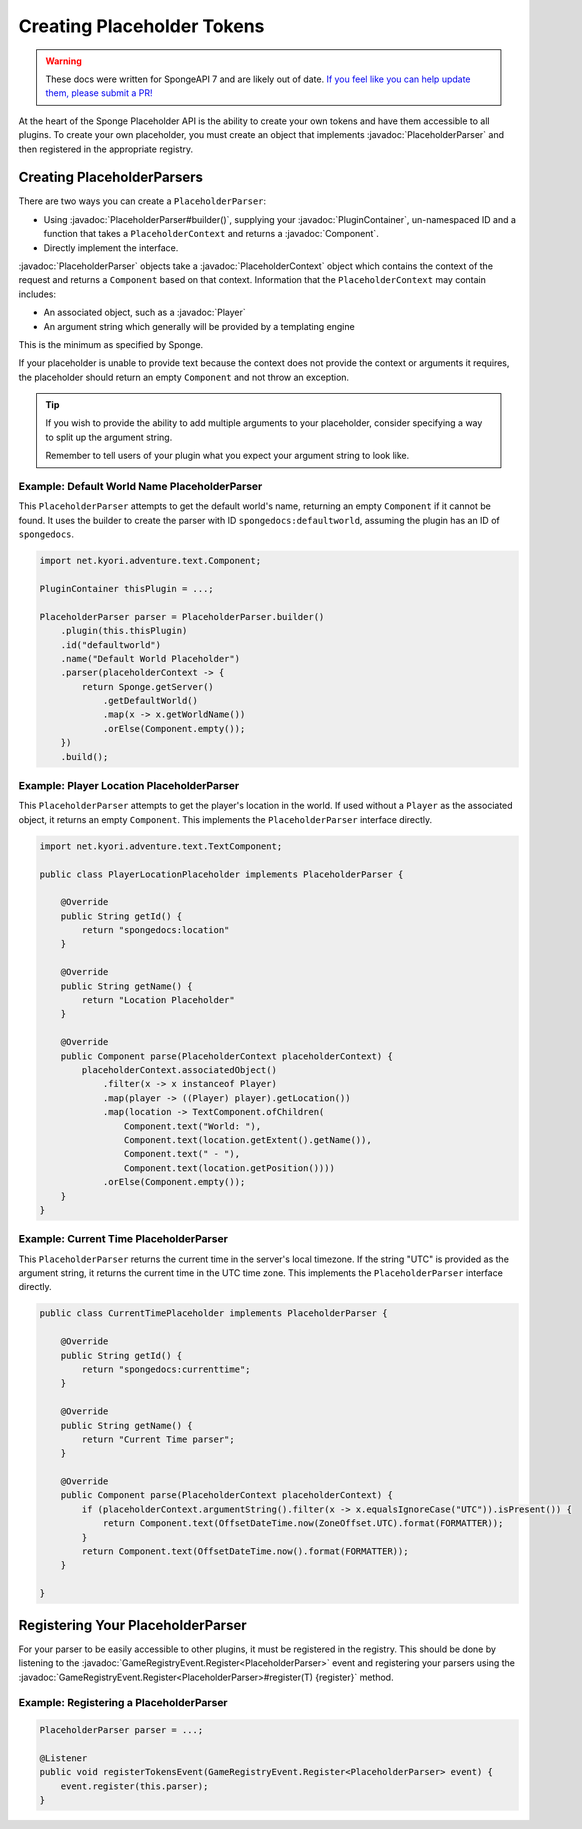 ===========================
Creating Placeholder Tokens
===========================

.. warning::
    These docs were written for SpongeAPI 7 and are likely out of date. 
    `If you feel like you can help update them, please submit a PR! <https://github.com/SpongePowered/SpongeDocs>`__

.. javadoc-import::
    net.kyori.adventure.text.Component
    org.spongepowered.api.CatalogType
    org.spongepowered.api.plugin.PluginContainer
    org.spongepowered.api.entity.living.player.Player
    org.spongepowered.api.event.game.GameRegistryEvent.Register
    org.spongepowered.api.service.economy.Currency
    org.spongepowered.api.service.economy.EconomyService
    org.spongepowered.api.service.economy.account.Account
    org.spongepowered.api.service.placeholder.PlaceholderService
    org.spongepowered.api.service.placeholder.PlaceholderContext
    org.spongepowered.api.service.placeholder.PlaceholderParser
    org.spongepowered.api.service.placeholder.PlaceholderComponent

At the heart of the Sponge Placeholder API is the ability to create your own tokens and have them accessible to all 
plugins. To create your own placeholder, you must create an object that implements :javadoc:`PlaceholderParser` and
then registered in the appropriate registry.

Creating PlaceholderParsers
===========================

There are two ways you can create a ``PlaceholderParser``:

* Using :javadoc:`PlaceholderParser#builder()`, supplying your :javadoc:`PluginContainer`, un-namespaced ID and 
  a function that takes a ``PlaceholderContext`` and returns a :javadoc:`Component`.
* Directly implement the interface.

:javadoc:`PlaceholderParser` objects take a :javadoc:`PlaceholderContext` object which contains the context of the
request and returns a ``Component`` based on that context. Information that the ``PlaceholderContext`` may 
contain includes:

* An associated object, such as a :javadoc:`Player`
* An argument string which generally will be provided by a templating engine

This is the minimum as specified by Sponge. 

If your placeholder is unable to provide text because the context does not provide the context or arguments it requires,
the placeholder should return an empty ``Component`` and not throw an exception.

.. tip::
  If you wish to provide the ability to add multiple arguments to your placeholder, consider specifying a way to split 
  up the argument string.
  
  Remember to tell users of your plugin what you expect your argument string to look like.

Example: Default World Name PlaceholderParser
~~~~~~~~~~~~~~~~~~~~~~~~~~~~~~~~~~~~~~~~~~~~~

This ``PlaceholderParser`` attempts to get the default world's name, returning an empty ``Component`` if it cannot be 
found. It uses the builder to create the parser with ID ``spongedocs:defaultworld``, assuming the plugin has an ID of 
``spongedocs``.

.. code-block:: java

    import net.kyori.adventure.text.Component;
    
    PluginContainer thisPlugin = ...;
    
    PlaceholderParser parser = PlaceholderParser.builder()
        .plugin(this.thisPlugin)
        .id("defaultworld")
        .name("Default World Placeholder")
        .parser(placeholderContext -> {
            return Sponge.getServer()
                .getDefaultWorld()
                .map(x -> x.getWorldName())
                .orElse(Component.empty());
        })
        .build();

Example: Player Location PlaceholderParser
~~~~~~~~~~~~~~~~~~~~~~~~~~~~~~~~~~~~~~~~~~

This ``PlaceholderParser`` attempts to get the player's location in the world. If used without a ``Player`` as the 
associated object, it returns an empty ``Component``. This implements the ``PlaceholderParser`` interface directly.

.. code-block:: java

    import net.kyori.adventure.text.TextComponent;

    public class PlayerLocationPlaceholder implements PlaceholderParser {
        
        @Override
        public String getId() {
            return "spongedocs:location"
        }

        @Override
        public String getName() {
            return "Location Placeholder"
        }

        @Override
        public Component parse(PlaceholderContext placeholderContext) {
            placeholderContext.associatedObject()
                .filter(x -> x instanceof Player)
                .map(player -> ((Player) player).getLocation())
                .map(location -> TextComponent.ofChildren(
                    Component.text("World: "),
                    Component.text(location.getExtent().getName()),
                    Component.text(" - "),
                    Component.text(location.getPosition())))
                .orElse(Component.empty());
        }
    }


Example: Current Time PlaceholderParser
~~~~~~~~~~~~~~~~~~~~~~~~~~~~~~~~~~~~~~~~~

This ``PlaceholderParser`` returns the current time in the server's local timezone. If the string "UTC" is provided as
the argument string, it returns the current time in the UTC time zone. This implements the ``PlaceholderParser`` 
interface directly.

.. code-block:: java

    public class CurrentTimePlaceholder implements PlaceholderParser {

        @Override
        public String getId() {
            return "spongedocs:currenttime";
        }

        @Override
        public String getName() {
            return "Current Time parser";
        }

        @Override
        public Component parse(PlaceholderContext placeholderContext) {
            if (placeholderContext.argumentString().filter(x -> x.equalsIgnoreCase("UTC")).isPresent()) {
                return Component.text(OffsetDateTime.now(ZoneOffset.UTC).format(FORMATTER));
            }
            return Component.text(OffsetDateTime.now().format(FORMATTER));
        }

    }


Registering Your PlaceholderParser
==================================

For your parser to be easily accessible to other plugins, it must be registered in the registry. This should be done
by listening to the :javadoc:`GameRegistryEvent.Register<PlaceholderParser>` event and registering your parsers using 
the :javadoc:`GameRegistryEvent.Register<PlaceholderParser>#register(T) {register}` method.

Example: Registering a PlaceholderParser
~~~~~~~~~~~~~~~~~~~~~~~~~~~~~~~~~~~~~~~~

.. code-block:: java

    PlaceholderParser parser = ...;
    
    @Listener
    public void registerTokensEvent(GameRegistryEvent.Register<PlaceholderParser> event) {
        event.register(this.parser);
    }
